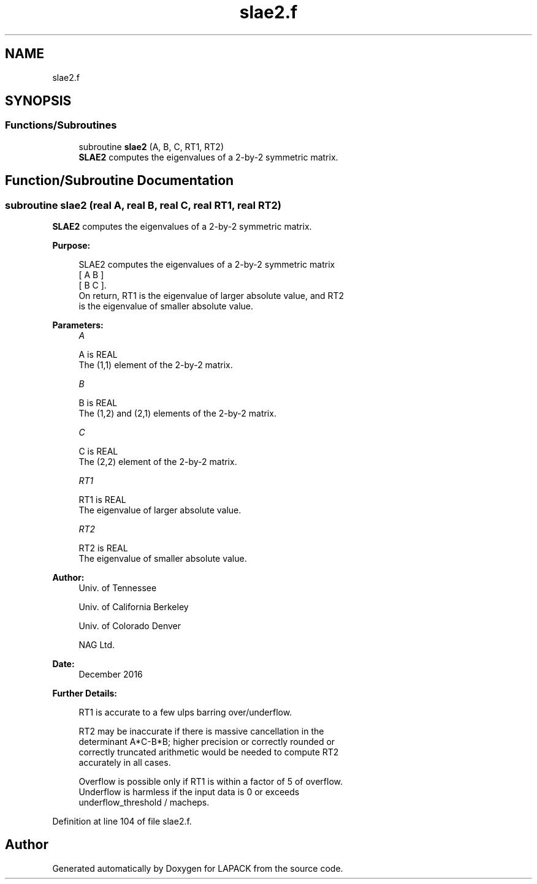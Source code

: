 .TH "slae2.f" 3 "Tue Nov 14 2017" "Version 3.8.0" "LAPACK" \" -*- nroff -*-
.ad l
.nh
.SH NAME
slae2.f
.SH SYNOPSIS
.br
.PP
.SS "Functions/Subroutines"

.in +1c
.ti -1c
.RI "subroutine \fBslae2\fP (A, B, C, RT1, RT2)"
.br
.RI "\fBSLAE2\fP computes the eigenvalues of a 2-by-2 symmetric matrix\&. "
.in -1c
.SH "Function/Subroutine Documentation"
.PP 
.SS "subroutine slae2 (real A, real B, real C, real RT1, real RT2)"

.PP
\fBSLAE2\fP computes the eigenvalues of a 2-by-2 symmetric matrix\&.  
.PP
\fBPurpose: \fP
.RS 4

.PP
.nf
 SLAE2  computes the eigenvalues of a 2-by-2 symmetric matrix
    [  A   B  ]
    [  B   C  ].
 On return, RT1 is the eigenvalue of larger absolute value, and RT2
 is the eigenvalue of smaller absolute value.
.fi
.PP
 
.RE
.PP
\fBParameters:\fP
.RS 4
\fIA\fP 
.PP
.nf
          A is REAL
          The (1,1) element of the 2-by-2 matrix.
.fi
.PP
.br
\fIB\fP 
.PP
.nf
          B is REAL
          The (1,2) and (2,1) elements of the 2-by-2 matrix.
.fi
.PP
.br
\fIC\fP 
.PP
.nf
          C is REAL
          The (2,2) element of the 2-by-2 matrix.
.fi
.PP
.br
\fIRT1\fP 
.PP
.nf
          RT1 is REAL
          The eigenvalue of larger absolute value.
.fi
.PP
.br
\fIRT2\fP 
.PP
.nf
          RT2 is REAL
          The eigenvalue of smaller absolute value.
.fi
.PP
 
.RE
.PP
\fBAuthor:\fP
.RS 4
Univ\&. of Tennessee 
.PP
Univ\&. of California Berkeley 
.PP
Univ\&. of Colorado Denver 
.PP
NAG Ltd\&. 
.RE
.PP
\fBDate:\fP
.RS 4
December 2016 
.RE
.PP
\fBFurther Details: \fP
.RS 4

.PP
.nf
  RT1 is accurate to a few ulps barring over/underflow.

  RT2 may be inaccurate if there is massive cancellation in the
  determinant A*C-B*B; higher precision or correctly rounded or
  correctly truncated arithmetic would be needed to compute RT2
  accurately in all cases.

  Overflow is possible only if RT1 is within a factor of 5 of overflow.
  Underflow is harmless if the input data is 0 or exceeds
     underflow_threshold / macheps.
.fi
.PP
 
.RE
.PP

.PP
Definition at line 104 of file slae2\&.f\&.
.SH "Author"
.PP 
Generated automatically by Doxygen for LAPACK from the source code\&.
